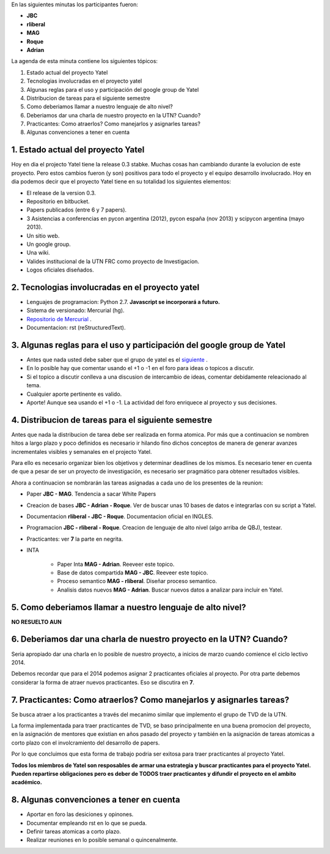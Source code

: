 .. tags: minutes
.. title: Minuta - 2014-01-14

En las siguientes minutas los participantes fueron:

* **JBC**
* **rliberal**
* **MAG**
* **Roque**
* **Adrian**

La agenda de esta minuta contiene los siguientes tópicos:

1. Estado actual del proyecto Yatel
2. Tecnologias involucradas en el proyecto yatel
#. Algunas reglas para el uso y participación del google group de Yatel
#. Distribucion de tareas para el siguiente semestre
#. Como deberiamos llamar a nuestro lenguaje de alto nivel?
#. Deberiamos dar una charla de nuestro proyecto en la UTN? Cuando?
#. Practicantes: Como atraerlos? Como manejarlos y asignarles tareas?
#. Algunas convenciones a tener en cuenta

1. Estado actual del proyecto Yatel
+++++++++++++++++++++++++++++++++++

Hoy en dia el projecto Yatel tiene la release 0.3 stabke.
Muchas cosas han cambiando durante la evolucion de este proyecto.
Pero estos cambios fueron (y son) positivos para todo el proyecto y el equipo desarrollo involucrado.
Hoy en dia podemos decir que el proyecto Yatel tiene en su totalidad
los siguientes elementos:

* El release de la version 0.3.
* Repositorio en bitbucket.
* Papers publicados (entre 6 y 7 papers).
* 3 Asistencias a conferencias en pycon argentina (2012), pycon españa (nov 2013) y scipycon argentina (mayo 2013).
* Un sitio web.
* Un google group.
* Una wiki.
* Valides institucional de la UTN FRC como proyecto de Investigacion.
* Logos oficiales diseñados.

2. Tecnologias involucradas en el proyecto yatel
++++++++++++++++++++++++++++++++++++++++++++++++

* Lenguajes de programacion: Python 2.7. **Javascript se incorporará a futuro.**
* Sistema de versionado: Mercurial (hg).
* `Repositorio de Mercurial <https://bitbucket.org/yatel/yatel>`_ .
* Documentacion: rst (reStructuredText).

3. Algunas reglas para el uso y participación del google group de Yatel
+++++++++++++++++++++++++++++++++++++++++++++++++++++++++++++++++++++++

* Antes que nada usted debe saber que el grupo de yatel es el `siguiente <https://groups.google.com/forum/#!forum/utn_kdd>`_ .
* En lo posible hay que comentar usando el +1 o -1 en el foro para ideas o topicos a discutir.
* Si el topico a discutir conlleva a una discusion de intercambio de ideas, comentar debidamente releacionado al tema.
* Cualquier aporte pertinente es valido.
* Aporte! Aunque sea usando el +1 o -1. La actividad del foro enriquece al proyecto y sus decisiones.

4. Distribucion de tareas para el siguiente semestre
++++++++++++++++++++++++++++++++++++++++++++++++++++

Antes que nada la distribucion de tarea debe ser realizada en forma atomica.
Por más que a continuacion se nombren hitos a largo plazo y poco definidos es
necesario ir hilando fino dichos conceptos de manera de generar avanzes incrementales
visibles y semanales en el projecto Yatel.

Para ello es necesario organizar bien los objetivos y determinar deadlines de los mismos.
Es necesario tener en cuenta de que a pesar de ser un proyecto de investigación,
es necesario ser pragmático para obtener resultados visibles.

Ahora a continuacion se nombrarán las tareas asignadas a cada uno
de los presentes de la reunion:

* Paper **JBC - MAG**. Tendencia a sacar White Papers
* Creacion de bases **JBC - Adrian - Roque**. Ver de buscar unas 10 bases de datos e integrarlas con su script a Yatel.
* Documentacion **rliberal - JBC - Roque**. Documentacion oficial en INGLES.
* Programacion  **JBC - rliberal - Roque**. Creacion de lenguaje de alto nivel (algo arriba de QBJ), testear.
* Practicantes: ver **7** la parte en negrita.
* INTA
    
    * Paper Inta **MAG - Adrian**. Reeveer este topico.
    * Base de datos compartida **MAG - JBC**. Reeveer este topico.
    * Proceso semantico **MAG - rliberal**. Diseñar proceso semantico.
    * Analisis datos nuevos **MAG - Adrian**. Buscar nuevos datos a analizar para incluir en Yatel.

5. Como deberiamos llamar a nuestro lenguaje de alto nivel?
+++++++++++++++++++++++++++++++++++++++++++++++++++++++++++

**NO RESUELTO AUN**


6. Deberiamos dar una charla de nuestro proyecto en la UTN? Cuando?
+++++++++++++++++++++++++++++++++++++++++++++++++++++++++++++++++++

Seria apropiado dar una charla en lo posible de nuestro proyecto,
a inicios de marzo cuando comience el ciclo lectivo 2014.

Debemos recordar que para el 2014 podemos asignar 2 practicantes oficiales al proyecto.
Por otra parte debemos considerar la forma de atraer nuevos practicantes.
Eso se discutira en **7**.

7. Practicantes: Como atraerlos? Como manejarlos y asignarles tareas?
+++++++++++++++++++++++++++++++++++++++++++++++++++++++++++++++++++++

Se busca atraer a los practicantes a través del mecanimo similar que
implemento el grupo de TVD de la UTN.

La forma implementada para traer practicantes de TVD, se baso principalmente
en una buena promocion del proyecto, en la asignación de mentores que
existian en años pasado del proyecto y también en la asignación de tareas
atomicas a corto plazo con el involcramiento del desarrollo de papers.

Por lo que concluimos que esta forma de trabajo podria ser exitosa para traer practicantes
al proyecto Yatel.

**Todos los miembros de Yatel son resposables de armar una estrategia
y buscar practicantes para el proyecto Yatel. Pueden repartirse
obligaciones pero es deber de TODOS traer practicantes y difundir el
proyecto en el ambito académico.**

8. Algunas convenciones a tener en cuenta
+++++++++++++++++++++++++++++++++++++++++

* Aportar en foro las desiciones y opinones.
* Documentar empleando rst en lo que se pueda.
* Definir tareas atomicas a corto plazo.
* Realizar reuniones en lo posible semanal o quincenalmente.